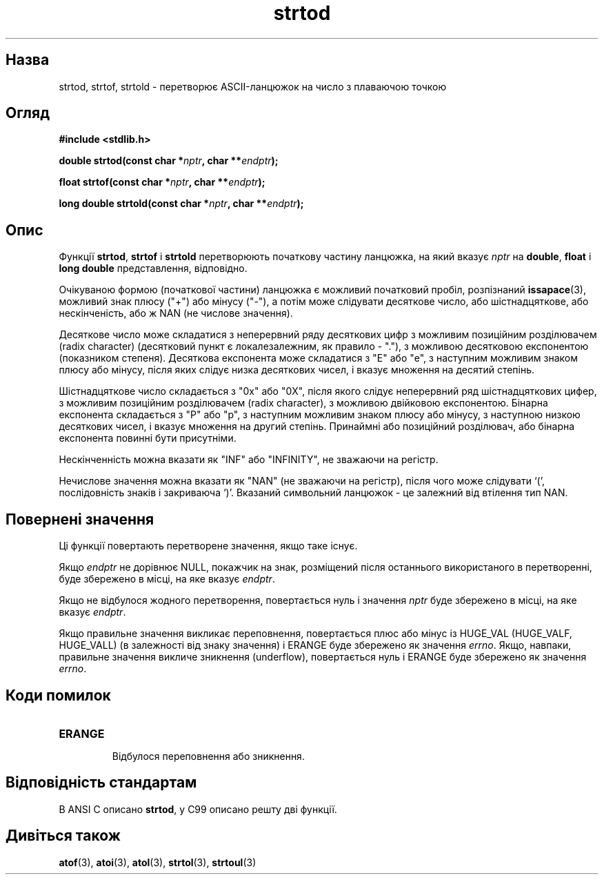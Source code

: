 ." © 2005-2007 DLOU, GNU FDL
." URL: <http://docs.linux.org.ua/index.php/Man_Contents>
." Supported by <docs@linux.org.ua>
."
." Permission is granted to copy, distribute and/or modify this document
." under the terms of the GNU Free Documentation License, Version 1.2
." or any later version published by the Free Software Foundation;
." with no Invariant Sections, no Front-Cover Texts, and no Back-Cover Texts.
." 
." A copy of the license is included  as a file called COPYING in the
." main directory of the man-pages-* source package.
."
." This manpage has been automatically generated by wiki2man.py
." This tool can be found at: <http://wiki2man.sourceforge.net>
." Please send any bug reports, improvements, comments, patches, etc. to
." E-mail: <wiki2man-develop@lists.sourceforge.net>.

.TH "strtod" "3" "2007-10-27-16:31" "© 2005-2007 DLOU, GNU FDL" "2007-10-27-16:31"

." STRTOD 3 2006-06-22 Linux "Library functions" 

.SH "Назва"
.PP
strtod, strtof, strtold \- перетворює ASCII\-ланцюжок на число з плаваючою точкою 

.SH "Огляд"
.PP
\fB#include <stdlib.h>\fR 

\fBdouble strtod(const char *\fR\fInptr\fR\fB, char **\fR\fIendptr\fR\fB);\fR 

.br

\fBfloat strtof(const char *\fR\fInptr\fR\fB, char **\fR\fIendptr\fR\fB);\fR 

.br

\fBlong double strtold(const char *\fR\fInptr\fR\fB, char **\fR\fIendptr\fR\fB);\fR 

.SH "Опис"
.PP
Функції \fBstrtod\fR, \fBstrtof\fR і \fBstrtold\fR перетворюють початкову частину ланцюжка, на який вказує \fInptr\fR на \fBdouble\fR, \fBfloat\fR і \fBlong double\fR представлення, відповідно. 

Очікуваною формою (початкової частини) ланцюжка є можливий початковий пробіл, розпізнаний \fBissapace\fR(3), можливий знак плюсу ("+") або мінусу ("\-"), а потім може слідувати десяткове число, або шістнадцяткове, або нескінченість, або ж NAN (не числове значення). 

Десяткове число може складатися з неперервний ряду десяткових цифр з можливим позиційним розділювачем (radix character) (десятковий пункт є локалезалежним, як правило \- "."), з можливою десятковою експонентою (показником степеня). Десяткова експонента може складатися з "E" або "e", з наступним можливим знаком плюсу або мінусу, після яких слідує низка десяткових чисел, і вказує множення на десятий степінь. 

Шістнадцяткове число складається з "0x" або "0X", після якого слідує неперервний ряд шістнадцяткових цифер, з можливим позиційним розділювачем (radix character), з можливою двійковою експонентою. Бінарна експонента складається з "P" або "p", з наступним можливим знаком плюсу або мінусу, з наступною низкою десяткових чисел, і вказує множення на другий степінь. Принаймні або позиційний розділювач, або бінарна експонента повинні бути присутніми. 

Нескінченність можна вказати як "INF" або "INFINITY", не зважаючи на регістр. 

Нечислове значення можна вказати як "NAN" (не зважаючи на регістр), після чого може слідувати `(', послідовність знаків і закриваюча `)'. Вказаний символьний ланцюжок \- це залежний від втілення тип NAN. 

.SH "Повернені значення"
.PP
Ці функції повертають перетворене значення, якщо таке існує. 

Якщо \fIendptr\fR не дорівнює NULL, покажчик на знак, розміщений після останнього використаного в перетворенні, буде збережено в місці, на яке вказує \fIendptr\fR. 

Якщо не відбулося жодного перетворення, повертається нуль і значення \fInptr\fR буде збережено в місці, на яке вказує \fIendptr\fR. 

Якщо правильне значення викликає переповнення, повертається плюс або мінус із HUGE_VAL (HUGE_VALF,  HUGE_VALL) (в залежності від знаку значення) і ERANGE буде збережено як значення \fIerrno\fR. Якщо, навпаки, правильне значення викличе зникнення (underflow), повертається нуль і ERANGE буде збережено як значення \fIerrno\fR. 

.SH "Коди помилок"
.PP

.TP
.B \fBERANGE\fR
 Відбулося переповнення або зникнення. 

.SH "Відповідність стандартам"
.PP
В ANSI C описано \fBstrtod\fR, у C99 описано решту дві функції. 

.SH "Дивіться також"
.PP
\fBatof\fR(3), \fBatoi\fR(3), \fBatol\fR(3), \fBstrtol\fR(3), \fBstrtoul\fR(3)   

